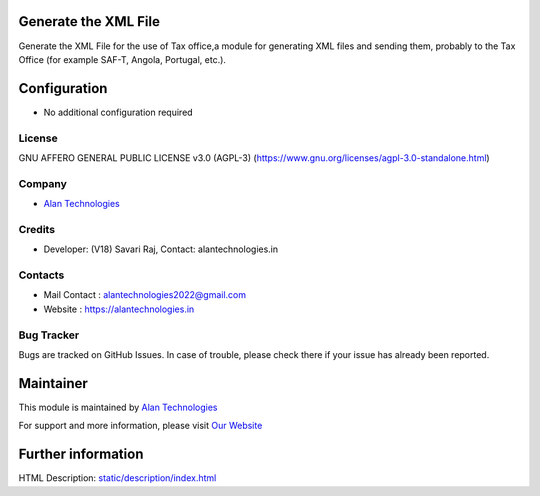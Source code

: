 .. image:: https://img.shields.io/badge/license-AGPL--3-blue.svg
   :target: https://www.gnu.org/licenses/agpl-3.0-standalone.html
   :alt: License: AGPL-3

Generate the XML File
========================
Generate the XML File for the use of Tax office,a module for generating XML files and sending them, probably to the Tax Office (for example SAF-T, Angola, Portugal, etc.).

Configuration
=============
* No additional configuration required

License
-------
GNU AFFERO GENERAL PUBLIC LICENSE v3.0 (AGPL-3)
(https://www.gnu.org/licenses/agpl-3.0-standalone.html)

Company
-------
* `Alan Technologies <https://alantechnologies.in>`__

Credits
-------
* Developer: (V18) Savari Raj,
  Contact: alantechnologies.in

Contacts
--------
* Mail Contact : alantechnologies2022@gmail.com
* Website : https://alantechnologies.in

Bug Tracker
-----------
Bugs are tracked on GitHub Issues. In case of trouble, please check there if
your issue has already been reported.

Maintainer
==========

This module is maintained by  `Alan Technologies <https://alantechnologies.in/>`__

For support and more information, please visit `Our Website <https://alantechnologies.in/>`__

Further information
===================
HTML Description: `<static/description/index.html>`__
